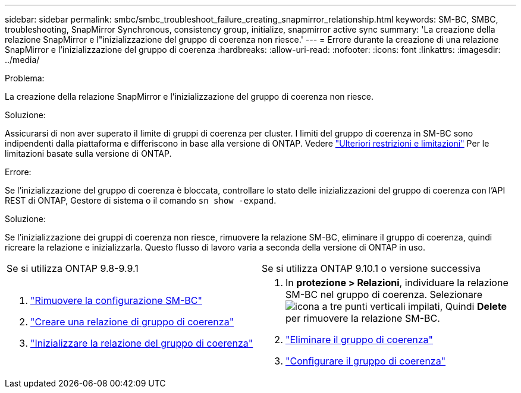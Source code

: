 ---
sidebar: sidebar 
permalink: smbc/smbc_troubleshoot_failure_creating_snapmirror_relationship.html 
keywords: SM-BC, SMBC, troubleshooting, SnapMirror Synchronous, consistency group, initialize, snapmirror active sync 
summary: 'La creazione della relazione SnapMirror e l"inizializzazione del gruppo di coerenza non riesce.' 
---
= Errore durante la creazione di una relazione SnapMirror e l'inizializzazione del gruppo di coerenza
:hardbreaks:
:allow-uri-read: 
:nofooter: 
:icons: font
:linkattrs: 
:imagesdir: ../media/


.Problema:
[role="lead"]
La creazione della relazione SnapMirror e l'inizializzazione del gruppo di coerenza non riesce.

.Soluzione:
Assicurarsi di non aver superato il limite di gruppi di coerenza per cluster. I limiti del gruppo di coerenza in SM-BC sono indipendenti dalla piattaforma e differiscono in base alla versione di ONTAP. Vedere link:smbc_plan_additional_restrictions_and_limitations.html["Ulteriori restrizioni e limitazioni"] Per le limitazioni basate sulla versione di ONTAP.

.Errore:
Se l'inizializzazione del gruppo di coerenza è bloccata, controllare lo stato delle inizializzazioni del gruppo di coerenza con l'API REST di ONTAP, Gestore di sistema o il comando `sn show -expand`.

.Soluzione:
Se l'inizializzazione dei gruppi di coerenza non riesce, rimuovere la relazione SM-BC, eliminare il gruppo di coerenza, quindi ricreare la relazione e inizializzarla. Questo flusso di lavoro varia a seconda della versione di ONTAP in uso.

|===


| Se si utilizza ONTAP 9.8-9.9.1 | Se si utilizza ONTAP 9.10.1 o versione successiva 


 a| 
. link:smbc_admin_removing_an_smbc_configuration.html["Rimuovere la configurazione SM-BC"]
. link:smbc_install_creating_a_consistency_group_relationship.html["Creare una relazione di gruppo di coerenza"]
. link:smbc_install_initializing_a_consistency_group.html["Inizializzare la relazione del gruppo di coerenza"]

 a| 
. In *protezione > Relazioni*, individuare la relazione SM-BC nel gruppo di coerenza. Selezionare image:../media/icon_kabob.gif["icona a tre punti verticali impilati"], Quindi *Delete* per rimuovere la relazione SM-BC.
. link:../consistency-groups/delete-task.html["Eliminare il gruppo di coerenza"]
. link:../consistency-groups/configure-task.html["Configurare il gruppo di coerenza"]


|===